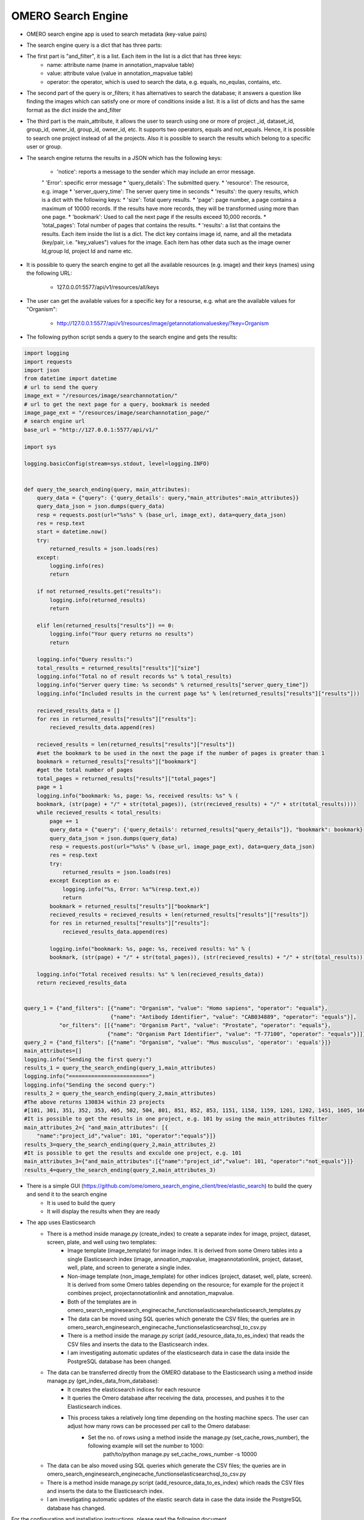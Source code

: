 OMERO Search Engine
--------------------
* OMERO search engine app is used to search metadata (key-value pairs)

* The search engine query is a dict that has three parts:

* The first part is "and_filter", it is a list. Each item in the list is a dict that has three keys:
    * name: attribute name (name in annotation_mapvalue table)

    * value: attribute value (value in annotation_mapvalue table)

    * operator: the operator, which is used to search the data, e.g. equals, no_equlas, contains, etc.

* The second part of the query is or_filters; it has alternatives to search the database; it answers a question like finding the images which can satisfy one or more of conditions inside a list. It is a list of dicts and has the same format as the dict inside the and_filter

* The third part is the main_attribute, it allows the user to search using one or more of project _id, dataset_id, group_id, owner_id, group_id, owner_id, etc. It supports two operators, equals and not_equals. Hence, it is possible to search one project instead of all the projects. Also it is possible to search the results which belong to a specific user or group.

* The search engine returns the results in a JSON which has the following keys:

    * 'notice': reports a message to the sender which may include an error message.
    " 'Error': specific error message
    * 'query_details': The submitted query.
    * 'resource': The resource, e.g. image
    * 'server_query_time': The server query time in seconds
    * 'results': the query results, which is a dict with the following keys:
    * 'size': Total query results.
    * 'page': page number, a page contains a maximum of 10000 records. If the results have more records, they will be transformed using more than one page.
    * 'bookmark': Used to call the next page if the results exceed 10,000 records.
    * 'total_pages': Total number of pages that contains the results.
    * 'results': a list that contains the results. Each item inside the list is a dict. The dict key contains image id, name, and all the metadata (key/pair, i.e. "key_values") values for the image. Each item has other data such as the image owner Id,group Id, project Id and name etc.

* It is possible to query the search engine to get all the available resources (e.g. image) and their keys (names) using the following URL:

    * 127.0.0.01:5577/api/v1/resources/all/keys

* The user can get the available values for a specific key for a resourse, e.g. what are the available values for "Organism":

    * http://127.0.0.1:5577/api/v1/resources/image/getannotationvalueskey/?key=Organism

* The following python script sends a query to the search engine and gets the results:

.. code-block:: python

    import logging
    import requests
    import json
    from datetime import datetime
    # url to send the query
    image_ext = "/resources/image/searchannotation/"
    # url to get the next page for a query, bookmark is needed
    image_page_ext = "/resources/image/searchannotation_page/"
    # search engine url
    base_url = "http://127.0.0.1:5577/api/v1/"

    import sys

    logging.basicConfig(stream=sys.stdout, level=logging.INFO)


    def query_the_search_ending(query, main_attributes):
        query_data = {"query": {'query_details': query,"main_attributes":main_attributes}}
        query_data_json = json.dumps(query_data)
        resp = requests.post(url="%s%s" % (base_url, image_ext), data=query_data_json)
        res = resp.text
        start = datetime.now()
        try:
            returned_results = json.loads(res)
        except:
            logging.info(res)
            return

        if not returned_results.get("results"):
            logging.info(returned_results)
            return

        elif len(returned_results["results"]) == 0:
            logging.info("Your query returns no results")
            return

        logging.info("Query results:")
        total_results = returned_results["results"]["size"]
        logging.info("Total no of result records %s" % total_results)
        logging.info("Server query time: %s seconds" % returned_results["server_query_time"])
        logging.info("Included results in the current page %s" % len(returned_results["results"]["results"]))

        recieved_results_data = []
        for res in returned_results["results"]["results"]:
            recieved_results_data.append(res)

        recieved_results = len(returned_results["results"]["results"])
        #set the bookmark to be used in the next the page if the number of pages is greater than 1
        bookmark = returned_results["results"]["bookmark"]
        #get the total number of pages
        total_pages = returned_results["results"]["total_pages"]
        page = 1
        logging.info("bookmark: %s, page: %s, received results: %s" % (
        bookmark, (str(page) + "/" + str(total_pages)), (str(recieved_results) + "/" + str(total_results))))
        while recieved_results < total_results:
            page += 1
            query_data = {"query": {'query_details': returned_results["query_details"]}, "bookmark": bookmark}
            query_data_json = json.dumps(query_data)
            resp = requests.post(url="%s%s" % (base_url, image_page_ext), data=query_data_json)
            res = resp.text
            try:
                returned_results = json.loads(res)
            except Exception as e:
                logging.info("%s, Error: %s"%(resp.text,e))
                return
            bookmark = returned_results["results"]["bookmark"]
            recieved_results = recieved_results + len(returned_results["results"]["results"])
            for res in returned_results["results"]["results"]:
                recieved_results_data.append(res)

            logging.info("bookmark: %s, page: %s, received results: %s" % (
            bookmark, (str(page) + "/" + str(total_pages)), (str(recieved_results) + "/" + str(total_results))))

        logging.info("Total received results: %s" % len(recieved_results_data))
        return recieved_results_data


    query_1 = {"and_filters": [{"name": "Organism", "value": "Homo sapiens", "operator": "equals"},
                               {"name": "Antibody Identifier", "value": "CAB034889", "operator": "equals"}],
               "or_filters": [[{"name": "Organism Part", "value": "Prostate", "operator": "equals"},
                              {"name": "Organism Part Identifier", "value": "T-77100", "operator": "equals"}]]}
    query_2 = {"and_filters": [{"name": "Organism", "value": "Mus musculus", 'operator': 'equals'}]}
    main_attributes=[]
    logging.info("Sending the first query:")
    results_1 = query_the_search_ending(query_1,main_attributes)
    logging.info("=========================")
    logging.info("Sending the second query:")
    results_2 = query_the_search_ending(query_2,main_attributes)
    #The above returns 130834 within 23 projects
    #[101, 301, 351, 352, 353, 405, 502, 504, 801, 851, 852, 853, 1151, 1158, 1159, 1201, 1202, 1451, 1605, 1606, 1701, 1902, 1903]
    #It is possible to get the results in one project, e.g. 101 by using the main_attributes filter
    main_attributes_2={ "and_main_attributes": [{
        "name":"project_id","value": 101, "operator":"equals"}]}
    results_3=query_the_search_ending(query_2,main_attributes_2)
    #It is possible to get the results and exculde one project, e.g. 101
    main_attributes_3={"and_main_attributes":[{"name":"project_id","value": 101, "operator":"not_equals"}]}
    results_4=query_the_search_ending(query_2,main_attributes_3)

* There is a simple GUI (https://github.com/ome/omero_search_engine_client/tree/elastic_search) to build the query and send it to the search engine
    * It is used to build the query
    * It will display the results when they are ready

* The app uses Elasticsearch
    * There is a method inside manage.py (create_index) to create a separate index for image, project, dataset, screen, plate, and well using two templates:
        * Image template (image_template) for image index. It is derived from some Omero tables into a single Elasticsearch index (image, annoation_mapvalue, imageannotationlink, project, dataset, well, plate, and screen to generate a single index.
        * Non-image template (non_image_template) for other indices (project, dataset, well, plate, screen). It is derived from some Omero tables depending on the resource; for example for the project it combines project, projectannotationlink and annotation_mapvalue.
        * Both of the templates are in \omero_search_engine\search_engine\cache_functions\elasticsearch\elasticsearch_templates.py

        * The data can be moved using SQL queries which generate the CSV files; the queries are in omero_search_engine\search_engine\cache_functions\elasticsearch\sql_to_csv.py
        * There is a method inside the manage.py script (add_resource_data_to_es_index) that reads the CSV files and inserts the data to the Elasticsearch index.
        * I am investigating automatic updates of the elasticsearch data in case the data inside the PostgreSQL database has been changed.

    * The data can be transferred directly from the OMERO database to the Elasticsearch using a method inside manage.py (get_index_data_from_database):
        * It creates the elasticsearch indices for each resource
        * It queries the Omero database after receiving the data, processes, and pushes it to the Elasticsearch indices.
        * This process takes a relatively long time depending on the hosting machine specs. The user can adjust how many rows can be processed per call to the Omero database:
             * Set the no. of rows using a method inside the manage.py (set_cache_rows_number), the following example will set the number to 1000:
                path/to/python manage.py set_cache_rows_number -s 10000

    * The data can be also moved using SQL queries which generate the CSV files; the queries are in omero_search_engine\search_engine\cache_functions\elasticsearch\sql_to_csv.py
    * There is a method inside manage.py script (add_resource_data_to_es_index) which reads the CSV files and inserts the data to the Elasticsearch index.
    * I am investigating automatic updates of the elastic search data in case the data inside the PostgreSQL database has changed.

For the configuration and installation instructions, please read the following document doc/configuration/configuration_installtion.rst

